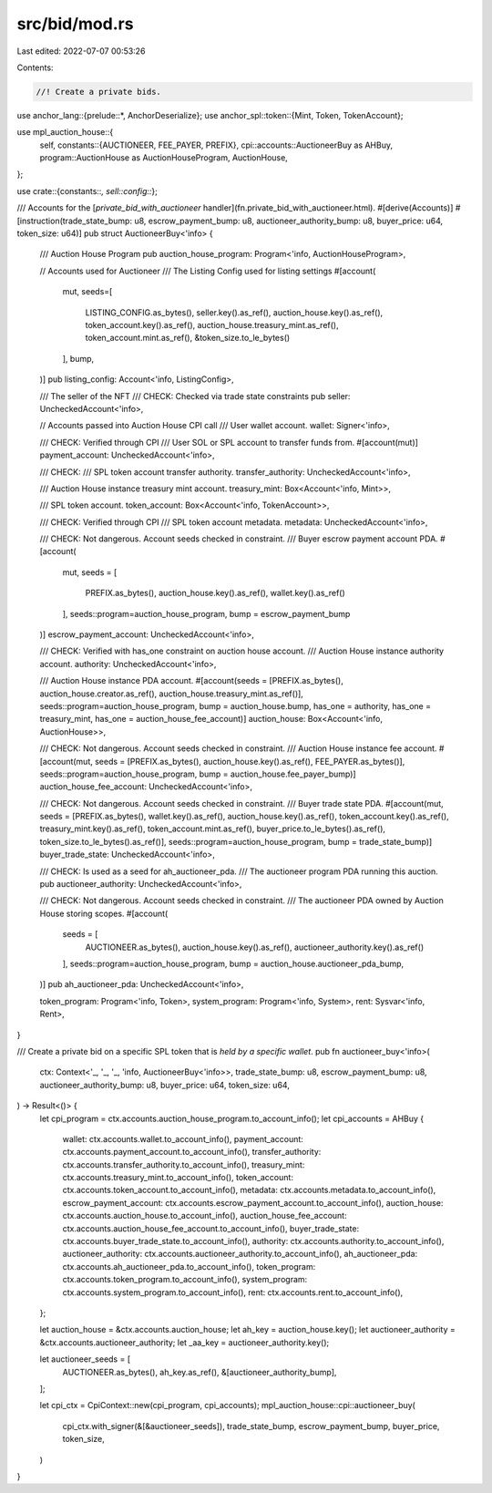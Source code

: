 src/bid/mod.rs
==============

Last edited: 2022-07-07 00:53:26

Contents:

.. code-block:: rs

    //! Create a private bids.

use anchor_lang::{prelude::*, AnchorDeserialize};
use anchor_spl::token::{Mint, Token, TokenAccount};

use mpl_auction_house::{
    self,
    constants::{AUCTIONEER, FEE_PAYER, PREFIX},
    cpi::accounts::AuctioneerBuy as AHBuy,
    program::AuctionHouse as AuctionHouseProgram,
    AuctionHouse,
};

use crate::{constants::*, sell::config::*};

/// Accounts for the [`private_bid_with_auctioneer` handler](fn.private_bid_with_auctioneer.html).
#[derive(Accounts)]
#[instruction(trade_state_bump: u8, escrow_payment_bump: u8, auctioneer_authority_bump: u8, buyer_price: u64, token_size: u64)]
pub struct AuctioneerBuy<'info> {
    /// Auction House Program
    pub auction_house_program: Program<'info, AuctionHouseProgram>,

    // Accounts used for Auctioneer
    /// The Listing Config used for listing settings
    #[account(
        mut,
        seeds=[
            LISTING_CONFIG.as_bytes(),
            seller.key().as_ref(),
            auction_house.key().as_ref(),
            token_account.key().as_ref(),
            auction_house.treasury_mint.as_ref(),
            token_account.mint.as_ref(),
            &token_size.to_le_bytes()
        ],
        bump,
    )]
    pub listing_config: Account<'info, ListingConfig>,

    /// The seller of the NFT
    /// CHECK: Checked via trade state constraints
    pub seller: UncheckedAccount<'info>,

    // Accounts passed into Auction House CPI call
    /// User wallet account.
    wallet: Signer<'info>,

    /// CHECK: Verified through CPI
    /// User SOL or SPL account to transfer funds from.
    #[account(mut)]
    payment_account: UncheckedAccount<'info>,

    /// CHECK:
    /// SPL token account transfer authority.
    transfer_authority: UncheckedAccount<'info>,

    /// Auction House instance treasury mint account.
    treasury_mint: Box<Account<'info, Mint>>,

    /// SPL token account.
    token_account: Box<Account<'info, TokenAccount>>,

    /// CHECK: Verified through CPI
    /// SPL token account metadata.
    metadata: UncheckedAccount<'info>,

    /// CHECK: Not dangerous. Account seeds checked in constraint.
    /// Buyer escrow payment account PDA.
    #[account(
        mut,
        seeds = [
            PREFIX.as_bytes(),
            auction_house.key().as_ref(),
            wallet.key().as_ref()
        ], seeds::program=auction_house_program,
        bump = escrow_payment_bump
    )]
    escrow_payment_account: UncheckedAccount<'info>,

    /// CHECK: Verified with has_one constraint on auction house account.
    /// Auction House instance authority account.
    authority: UncheckedAccount<'info>,

    /// Auction House instance PDA account.
    #[account(seeds = [PREFIX.as_bytes(), auction_house.creator.as_ref(), auction_house.treasury_mint.as_ref()], seeds::program=auction_house_program, bump = auction_house.bump, has_one = authority, has_one = treasury_mint, has_one = auction_house_fee_account)]
    auction_house: Box<Account<'info, AuctionHouse>>,

    /// CHECK: Not dangerous. Account seeds checked in constraint.
    /// Auction House instance fee account.
    #[account(mut, seeds = [PREFIX.as_bytes(), auction_house.key().as_ref(), FEE_PAYER.as_bytes()], seeds::program=auction_house_program, bump = auction_house.fee_payer_bump)]
    auction_house_fee_account: UncheckedAccount<'info>,

    /// CHECK: Not dangerous. Account seeds checked in constraint.
    /// Buyer trade state PDA.
    #[account(mut, seeds = [PREFIX.as_bytes(), wallet.key().as_ref(), auction_house.key().as_ref(), token_account.key().as_ref(), treasury_mint.key().as_ref(), token_account.mint.as_ref(), buyer_price.to_le_bytes().as_ref(), token_size.to_le_bytes().as_ref()], seeds::program=auction_house_program, bump = trade_state_bump)]
    buyer_trade_state: UncheckedAccount<'info>,

    /// CHECK: Is used as a seed for ah_auctioneer_pda.
    /// The auctioneer program PDA running this auction.
    pub auctioneer_authority: UncheckedAccount<'info>,

    /// CHECK: Not dangerous. Account seeds checked in constraint.
    /// The auctioneer PDA owned by Auction House storing scopes.
    #[account(
        seeds = [
            AUCTIONEER.as_bytes(),
            auction_house.key().as_ref(),
            auctioneer_authority.key().as_ref()
        ], seeds::program=auction_house_program,
        bump = auction_house.auctioneer_pda_bump,
    )]
    pub ah_auctioneer_pda: UncheckedAccount<'info>,

    token_program: Program<'info, Token>,
    system_program: Program<'info, System>,
    rent: Sysvar<'info, Rent>,
}

/// Create a private bid on a specific SPL token that is *held by a specific wallet*.
pub fn auctioneer_buy<'info>(
    ctx: Context<'_, '_, '_, 'info, AuctioneerBuy<'info>>,
    trade_state_bump: u8,
    escrow_payment_bump: u8,
    auctioneer_authority_bump: u8,
    buyer_price: u64,
    token_size: u64,
) -> Result<()> {
    let cpi_program = ctx.accounts.auction_house_program.to_account_info();
    let cpi_accounts = AHBuy {
        wallet: ctx.accounts.wallet.to_account_info(),
        payment_account: ctx.accounts.payment_account.to_account_info(),
        transfer_authority: ctx.accounts.transfer_authority.to_account_info(),
        treasury_mint: ctx.accounts.treasury_mint.to_account_info(),
        token_account: ctx.accounts.token_account.to_account_info(),
        metadata: ctx.accounts.metadata.to_account_info(),
        escrow_payment_account: ctx.accounts.escrow_payment_account.to_account_info(),
        auction_house: ctx.accounts.auction_house.to_account_info(),
        auction_house_fee_account: ctx.accounts.auction_house_fee_account.to_account_info(),
        buyer_trade_state: ctx.accounts.buyer_trade_state.to_account_info(),
        authority: ctx.accounts.authority.to_account_info(),
        auctioneer_authority: ctx.accounts.auctioneer_authority.to_account_info(),
        ah_auctioneer_pda: ctx.accounts.ah_auctioneer_pda.to_account_info(),
        token_program: ctx.accounts.token_program.to_account_info(),
        system_program: ctx.accounts.system_program.to_account_info(),
        rent: ctx.accounts.rent.to_account_info(),
    };

    let auction_house = &ctx.accounts.auction_house;
    let ah_key = auction_house.key();
    let auctioneer_authority = &ctx.accounts.auctioneer_authority;
    let _aa_key = auctioneer_authority.key();

    let auctioneer_seeds = [
        AUCTIONEER.as_bytes(),
        ah_key.as_ref(),
        &[auctioneer_authority_bump],
    ];

    let cpi_ctx = CpiContext::new(cpi_program, cpi_accounts);
    mpl_auction_house::cpi::auctioneer_buy(
        cpi_ctx.with_signer(&[&auctioneer_seeds]),
        trade_state_bump,
        escrow_payment_bump,
        buyer_price,
        token_size,
    )
}


